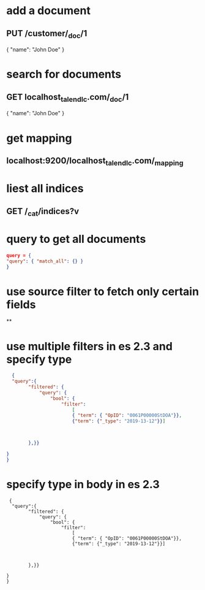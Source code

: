 * add a document
** PUT /customer/_doc/1
{
  "name": "John Doe"
}
* search for documents
** GET localhost_talend_lc.com/_doc/1
{
  "name": "John Doe"
}
* get mapping
** localhost:9200/localhost_talend_lc.com/_mapping
* liest all indices
** GET /_cat/indices?v
* query to get all documents
  #+BEGIN_SRC json
  query = {
  "query": { "match_all": {} }
  }
  #+END_SRC
* use source filter to fetch only certain fields
**
* use multiple filters in es 2.3 and specify type
  #+BEGIN_SRC json
  {
  "query":{
        "filtered": {
            "query": {
                "bool": {
                    "filter":
                        [
                        { "term": { "OpID": "0061P00000StDOA"}},
                        {"term": {"_type": "2019-13-12"}}]



        },}}

}
}
  #+END_SRC
* specify type in body in es 2.3
#+BEGIN_SRC
 {
  "query":{
        "filtered": {
            "query": {
                "bool": {
                    "filter":
                        [
                        { "term": { "OpID": "0061P00000StDOA"}},
                        {"term": {"_type": "2019-13-12"}}]



        },}}

}
}
#+END_SRC
